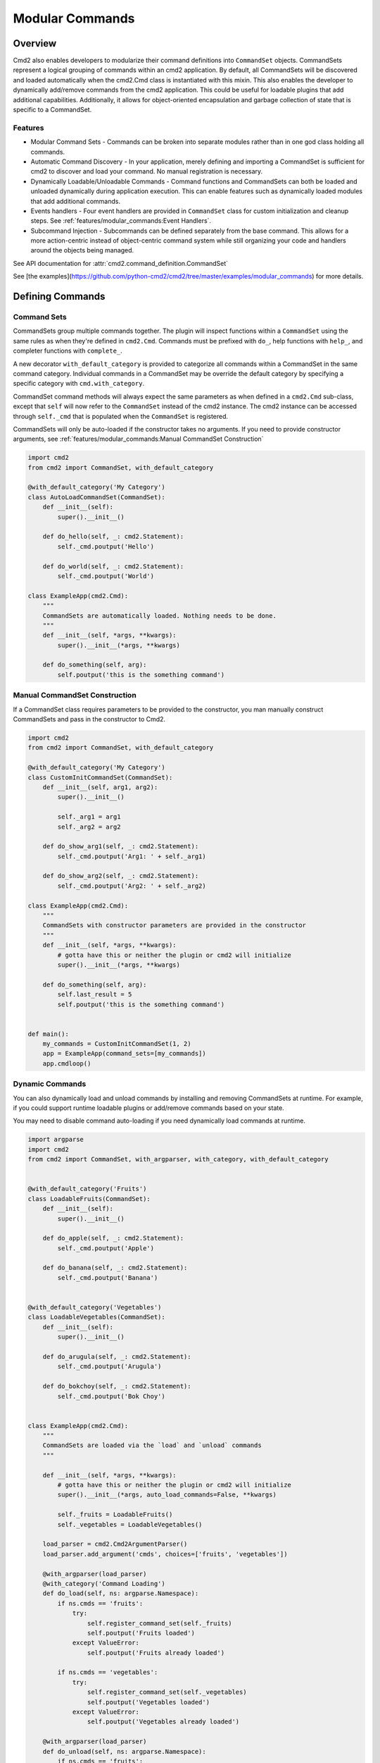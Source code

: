 Modular Commands
================

Overview
--------

Cmd2 also enables developers to modularize their command definitions into ``CommandSet`` objects. CommandSets represent
a logical grouping of commands within an cmd2 application. By default, all CommandSets will be discovered and loaded
automatically when the cmd2.Cmd class is instantiated with this mixin. This also enables the developer to
dynamically add/remove commands from the cmd2 application. This could be useful for loadable plugins that
add additional capabilities. Additionally, it allows for object-oriented encapsulation and garbage collection of state
that is specific to a CommandSet.

Features
~~~~~~~~

* Modular Command Sets - Commands can be broken into separate modules rather than in one god class holding all
  commands.
* Automatic Command Discovery - In your application, merely defining and importing a CommandSet is sufficient for
  cmd2 to discover and load your command. No manual registration is necessary.
* Dynamically Loadable/Unloadable Commands - Command functions and CommandSets can both be loaded and unloaded
  dynamically during application execution. This can enable features such as dynamically loaded modules that
  add additional commands.
* Events handlers - Four event handlers are provided in ``CommandSet`` class for custom initialization
  and cleanup steps. See :ref:`features/modular_commands:Event Handlers`.
* Subcommand Injection - Subcommands can be defined separately from the base command. This allows for a more
  action-centric instead of object-centric command system while still organizing your code and handlers around the
  objects being managed.

See API documentation for :attr:`cmd2.command_definition.CommandSet`

See [the examples](https://github.com/python-cmd2/cmd2/tree/master/examples/modular_commands) for more details.


Defining Commands
-----------------

Command Sets
~~~~~~~~~~~~~

CommandSets group multiple commands together. The plugin will inspect functions within a ``CommandSet``
using the same rules as when they're defined in ``cmd2.Cmd``. Commands must be prefixed with ``do_``, help
functions with ``help_``, and completer functions with ``complete_``.

A new decorator ``with_default_category`` is provided to categorize all commands within a CommandSet in the
same command category.  Individual commands in a CommandSet may be override the default category by specifying a
specific category with ``cmd.with_category``.

CommandSet command methods will always expect the same parameters as when defined in a ``cmd2.Cmd`` sub-class,
except that ``self`` will now refer to the ``CommandSet`` instead of the cmd2 instance. The cmd2 instance can
be accessed through ``self._cmd`` that is populated when the ``CommandSet`` is registered.

CommandSets will only be auto-loaded if the constructor takes no arguments.
If you need to provide constructor arguments, see :ref:`features/modular_commands:Manual CommandSet Construction`

.. code-block:: python

    import cmd2
    from cmd2 import CommandSet, with_default_category

    @with_default_category('My Category')
    class AutoLoadCommandSet(CommandSet):
        def __init__(self):
            super().__init__()

        def do_hello(self, _: cmd2.Statement):
            self._cmd.poutput('Hello')

        def do_world(self, _: cmd2.Statement):
            self._cmd.poutput('World')

    class ExampleApp(cmd2.Cmd):
        """
        CommandSets are automatically loaded. Nothing needs to be done.
        """
        def __init__(self, *args, **kwargs):
            super().__init__(*args, **kwargs)

        def do_something(self, arg):
            self.poutput('this is the something command')


Manual CommandSet Construction
~~~~~~~~~~~~~~~~~~~~~~~~~~~~~~

If a CommandSet class requires parameters to be provided to the constructor, you man manually construct
CommandSets and pass in the constructor to Cmd2.

.. code-block:: python

    import cmd2
    from cmd2 import CommandSet, with_default_category

    @with_default_category('My Category')
    class CustomInitCommandSet(CommandSet):
        def __init__(self, arg1, arg2):
            super().__init__()

            self._arg1 = arg1
            self._arg2 = arg2

        def do_show_arg1(self, _: cmd2.Statement):
            self._cmd.poutput('Arg1: ' + self._arg1)

        def do_show_arg2(self, _: cmd2.Statement):
            self._cmd.poutput('Arg2: ' + self._arg2)

    class ExampleApp(cmd2.Cmd):
        """
        CommandSets with constructor parameters are provided in the constructor
        """
        def __init__(self, *args, **kwargs):
            # gotta have this or neither the plugin or cmd2 will initialize
            super().__init__(*args, **kwargs)

        def do_something(self, arg):
            self.last_result = 5
            self.poutput('this is the something command')


    def main():
        my_commands = CustomInitCommandSet(1, 2)
        app = ExampleApp(command_sets=[my_commands])
        app.cmdloop()


Dynamic Commands
~~~~~~~~~~~~~~~~

You can also dynamically load and unload commands by installing and removing CommandSets at runtime. For example,
if you could support runtime loadable plugins or add/remove commands based on your state.

You may need to disable command auto-loading if you need dynamically load commands at runtime.

.. code-block:: python

    import argparse
    import cmd2
    from cmd2 import CommandSet, with_argparser, with_category, with_default_category


    @with_default_category('Fruits')
    class LoadableFruits(CommandSet):
        def __init__(self):
            super().__init__()

        def do_apple(self, _: cmd2.Statement):
            self._cmd.poutput('Apple')

        def do_banana(self, _: cmd2.Statement):
            self._cmd.poutput('Banana')


    @with_default_category('Vegetables')
    class LoadableVegetables(CommandSet):
        def __init__(self):
            super().__init__()

        def do_arugula(self, _: cmd2.Statement):
            self._cmd.poutput('Arugula')

        def do_bokchoy(self, _: cmd2.Statement):
            self._cmd.poutput('Bok Choy')


    class ExampleApp(cmd2.Cmd):
        """
        CommandSets are loaded via the `load` and `unload` commands
        """

        def __init__(self, *args, **kwargs):
            # gotta have this or neither the plugin or cmd2 will initialize
            super().__init__(*args, auto_load_commands=False, **kwargs)

            self._fruits = LoadableFruits()
            self._vegetables = LoadableVegetables()

        load_parser = cmd2.Cmd2ArgumentParser()
        load_parser.add_argument('cmds', choices=['fruits', 'vegetables'])

        @with_argparser(load_parser)
        @with_category('Command Loading')
        def do_load(self, ns: argparse.Namespace):
            if ns.cmds == 'fruits':
                try:
                    self.register_command_set(self._fruits)
                    self.poutput('Fruits loaded')
                except ValueError:
                    self.poutput('Fruits already loaded')

            if ns.cmds == 'vegetables':
                try:
                    self.register_command_set(self._vegetables)
                    self.poutput('Vegetables loaded')
                except ValueError:
                    self.poutput('Vegetables already loaded')

        @with_argparser(load_parser)
        def do_unload(self, ns: argparse.Namespace):
            if ns.cmds == 'fruits':
                self.unregister_command_set(self._fruits)
                self.poutput('Fruits unloaded')

            if ns.cmds == 'vegetables':
                self.unregister_command_set(self._vegetables)
                self.poutput('Vegetables unloaded')


    if __name__ == '__main__':
        app = ExampleApp()
        app.cmdloop()


Event Handlers
--------------
The following functions are called at different points in the ``CommandSet`` life cycle.

``on_register(self, cmd) -> None`` - Called by cmd2.Cmd as the first step to
registering a CommandSet. The commands defined in this class have not be
added to the CLI object at this point. Subclasses can override this to
perform any initialization requiring access to the Cmd object
(e.g. configure commands and their parsers based on CLI state data).

``on_registered(self) -> None`` - Called by cmd2.Cmd after a CommandSet is
registered and all its commands have been added to the CLI. Subclasses can
override this to perform custom steps related to the newly added commands
(e.g. setting them to a disabled state).

``on_unregister(self) -> None`` - Called by ``cmd2.Cmd`` as the first step to
unregistering a CommandSet. Subclasses can override this to perform any cleanup
steps which require their commands being registered in the CLI.

``on_unregistered(self) -> None`` - Called by ``cmd2.Cmd`` after a CommandSet
has been unregistered and all its commands removed from the CLI. Subclasses can
override this to perform remaining cleanup steps.


Injecting Subcommands
----------------------

Description
~~~~~~~~~~~
Using the `with_argparse` decorator, it is possible to define subcommands for your command. This has a tendency to
either drive your interface into an object-centric interface. For example, imagine you have a tool that manages your
media collection and you want to manage movies or shows. An object-centric approach would push you to have base
commands such as `movies` and `shows` which each have subcommands `add`, `edit`, `list`, `delete`. If you wanted to
present an action-centric command set, so that `add`, `edit`, `list`, and `delete` are the base commands, you'd have
to organize your code around these similar actions rather than organizing your code around similar objects being
managed.

Subcommand injection allows you to inject subcommands into a base command to present an interface that is sensible to
a user while still organizing your code in whatever structure make more logical sense to the developer.

Example
~~~~~~~

This example is a variation on the Dynamic Commands example above. A `cut` command is introduced as a base
command and each CommandSet

.. code-block:: python

    import argparse
    import cmd2
    from cmd2 import CommandSet, with_argparser, with_category, with_default_category


    @with_default_category('Fruits')
    class LoadableFruits(CommandSet):
        def __init__(self):
            super().__init__()

        def do_apple(self, _: cmd2.Statement):
            self._cmd.poutput('Apple')

        banana_parser = cmd2.Cmd2ArgumentParser()
        banana_parser.add_argument('direction', choices=['discs', 'lengthwise'])

        @cmd2.as_subcommand_to('cut', 'banana', banana_parser)
        def cut_banana(self, ns: argparse.Namespace):
            """Cut banana"""
            self._cmd.poutput('cutting banana: ' + ns.direction)


    @with_default_category('Vegetables')
    class LoadableVegetables(CommandSet):
        def __init__(self):
            super().__init__()

        def do_arugula(self, _: cmd2.Statement):
            self._cmd.poutput('Arugula')

        bokchoy_parser = cmd2.Cmd2ArgumentParser()
        bokchoy_parser.add_argument('style', choices=['quartered', 'diced'])

        @cmd2.as_subcommand_to('cut', 'bokchoy', bokchoy_parser)
        def cut_bokchoy(self, _: argparse.Namespace):
            self._cmd.poutput('Bok Choy')


    class ExampleApp(cmd2.Cmd):
        """
        CommandSets are automatically loaded. Nothing needs to be done.
        """

        def __init__(self, *args, **kwargs):
            # gotta have this or neither the plugin or cmd2 will initialize
            super().__init__(*args, auto_load_commands=False, **kwargs)

            self._fruits = LoadableFruits()
            self._vegetables = LoadableVegetables()

        load_parser = cmd2.Cmd2ArgumentParser()
        load_parser.add_argument('cmds', choices=['fruits', 'vegetables'])

        @with_argparser(load_parser)
        @with_category('Command Loading')
        def do_load(self, ns: argparse.Namespace):
            if ns.cmds == 'fruits':
                try:
                    self.register_command_set(self._fruits)
                    self.poutput('Fruits loaded')
                except ValueError:
                    self.poutput('Fruits already loaded')

            if ns.cmds == 'vegetables':
                try:
                    self.register_command_set(self._vegetables)
                    self.poutput('Vegetables loaded')
                except ValueError:
                    self.poutput('Vegetables already loaded')

        @with_argparser(load_parser)
        def do_unload(self, ns: argparse.Namespace):
            if ns.cmds == 'fruits':
                self.unregister_command_set(self._fruits)
                self.poutput('Fruits unloaded')

            if ns.cmds == 'vegetables':
                self.unregister_command_set(self._vegetables)
                self.poutput('Vegetables unloaded')

        cut_parser = cmd2.Cmd2ArgumentParser()
        cut_subparsers = cut_parser.add_subparsers(title='item', help='item to cut')

        @with_argparser(cut_parser)
        def do_cut(self, ns: argparse.Namespace):
            handler = ns.cmd2_handler.get()
            if handler is not None:
                # Call whatever subcommand function was selected
                handler(ns)
            else:
                # No subcommand was provided, so call help
                self.poutput('This command does nothing without sub-parsers registered')
                self.do_help('cut')


    if __name__ == '__main__':
        app = ExampleApp()
        app.cmdloop()
